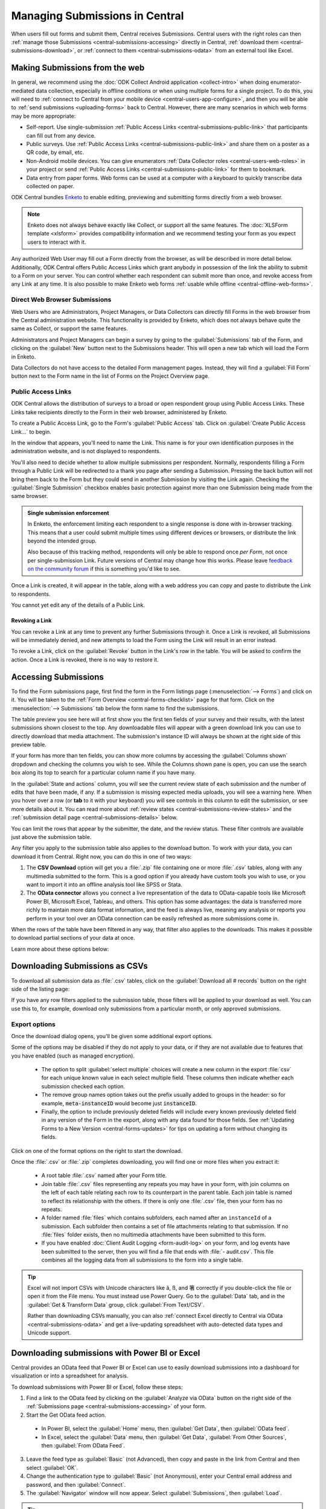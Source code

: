 .. _central-submissions-overview:

Managing Submissions in Central
===============================

When users fill out forms and submit them, Central receives Submissions. Central users with the right roles can then :ref:`manage those Submissions <central-submissions-accessing>` directly in Central, :ref:`download them <central-submissions-download>`, or :ref:`connect to them <central-submissions-odata>` from an external tool like Excel.

.. _central-web-submissions:

Making Submissions from the web
---------------------------------

In general, we recommend using the :doc:`ODK Collect Android application <collect-intro>` when doing enumerator-mediated data collection, especially in offline conditions or when using multiple forms for a single project. To do this, you will need to :ref:`connect to Central from your mobile device <central-users-app-configure>`, and then you will be able to :ref:`send submissions <uploading-forms>` back to Central. However, there are many scenarios in which web forms may be more appropriate:

* Self-report. Use single-submission :ref:`Public Access Links <central-submissions-public-link>` that participants can fill out from any device.
* Public surveys. Use :ref:`Public Access Links <central-submissions-public-link>` and share them on a poster as a QR code, by email, etc.
* Non-Android mobile devices. You can give enumerators :ref:`Data Collector roles <central-users-web-roles>` in your project or send :ref:`Public Access Links <central-submissions-public-link>` for them to bookmark.
* Data entry from paper forms. Web forms can be used at a computer with a keyboard to quickly transcribe data collected on paper.

ODK Central bundles `Enketo <https://enketo.org>`_ to enable editing, previewing and submitting forms directly from a web browser.

.. note::

  Enketo does not always behave exactly like Collect, or support all the same features. The :doc:`XLSForm template <xlsform>` provides compatibility information and we recommend testing your form as you expect users to interact with it.

Any authorized Web User may fill out a Form directly from the browser, as will be described in more detail below. Additionally, ODK Central offers Public Access Links which grant anybody in possession of the link the ability to submit to a Form on your server. You can control whether each respondent can submit more than once, and revoke access from any Link at any time. It is also possible to make Enketo web forms :ref:`usable while offline <central-offline-web-forms>`.

.. _central-submissions-direct:

Direct Web Browser Submissions
~~~~~~~~~~~~~~~~~~~~~~~~~~~~~~~

Web Users who are Administrators, Project Managers, or Data Collectors can directly fill Forms in the web browser from the Central administration website. This functionality is provided by Enketo, which does not always behave quite the same as Collect, or support the same features.

.. image:: /img/central-submissions/new.png

Administrators and Project Managers can begin a survey by going to the :guilabel:`Submissions` tab of the Form, and clicking on the :guilabel:`New` button next to the Submissions header. This will open a new tab which will load the Form in Enketo.

.. image:: /img/central-submissions/data-collector-form-listing.png

Data Collectors do not have access to the detailed Form management pages. Instead, they will find a :guilabel:`Fill Form` button next to the Form name in the list of Forms on the Project Overview page.

.. _central-submissions-public-link:

Public Access Links
~~~~~~~~~~~~~~~~~~~

ODK Central allows the distribution of surveys to a broad or open respondent group using Public Access Links. These Links take recipients directly to the Form in their web browser, administered by Enketo.

To create a Public Access Link, go to the Form's :guilabel:`Public Access` tab. Click on :guilabel:`Create Public Access Link…` to begin.

.. image:: /img/central-submissions/public-link-new.png
   :class: central-partial-screen

In the window that appears, you'll need to name the Link. This name is for your own identification purposes in the administration website, and is not displayed to respondents.

You'll also need to decide whether to allow multiple submissions per respondent. Normally, respondents filling a Form through a Public Link will be redirected to a thank you page after sending a Submission. Pressing the back button will not bring them back to the Form but they could send in another Submission by visiting the Link again. Checking the :guilabel:`Single Submission` checkbox enables basic protection against more than one Submission being made from the same browser.

.. admonition:: Single submission enforcement

  In Enketo, the enforcement limiting each respondent to a single response is done with in-browser tracking. This means that a user could submit multiple times using different devices or browsers, or distribute the link beyond the intended group.

  Also because of this tracking method, respondents will only be able to respond once *per Form*, not once per single-submission Link. Future versions of Central may change how this works. Please leave `feedback on the community forum <https://forum.getodk.org/c/features/9>`_ if this is something you'd like to see.

Once a Link is created, it will appear in the table, along with a web address you can copy and paste to distribute the Link to respondents.

.. image:: /img/central-submissions/public-link-listing.png

You cannot yet edit any of the details of a Public Link.

.. _central-submissions-link-revoke:

Revoking a Link
^^^^^^^^^^^^^^^

You can revoke a Link at any time to prevent any further Submissions through it. Once a Link is revoked, all Submissions will be immediately denied, and new attempts to load the Form using the Link will result in an error instead.

To revoke a Link, click on the :guilabel:`Revoke` button in the Link's row in the table. You will be asked to confirm the action. Once a Link is revoked, there is no way to restore it.

.. _central-submissions-accessing:

Accessing Submissions
---------------------

To find the Form submissions page, first find the form in the Form listings page (:menuselection:`--> Forms`) and click on it. You will be taken to the :ref:`Form Overview <central-forms-checklist>` page for that form. Click on the :menuselection:`--> Submissions` tab below the form name to find the submissions.

.. image:: /img/central-submissions/listing.png

The table preview you see here will at first show you the first ten fields of your survey and their results, with the latest submissions shown closest to the top. Any downloadable files will appear with a green download link you can use to directly download that media attachment. The submission's instance ID will always be shown at the right side of this preview table.

If your form has more than ten fields, you can show more columns by accessing the :guilabel:`Columns shown` dropdown and checking the columns you wish to see. While the Columns shown pane is open, you can use the search box along its top to search for a particular column name if you have many.

In the :guilabel:`State and actions` column, you will see the current review state of each submission and the number of edits that have been made, if any. If a submission is missing expected media uploads, you will see a warning here. When you hover over a row (or **tab** to it with your keyboard) you will see controls in this column to edit the submission, or see more details about it. You can read more about :ref:`review states <central-submissions-review-states>` and the :ref:`submission detail page <central-submissions-details>` below.

You can limit the rows that appear by the submitter, the date, and the review status. These filter controls are available just above the submission table.

Any filter you apply to the submission table also applies to the download button. To work with your data, you can download it from Central. Right now, you can do this in one of two ways:

1. The **CSV Download** option will get you a :file:`.zip` file containing one or more :file:`.csv` tables, along with any multimedia submitted to the form. This is a good option if you already have custom tools you wish to use, or you want to import it into an offline analysis tool like SPSS or Stata.
2. The **OData connector** allows you connect a live representation of the data to OData-capable tools like Microsoft Power BI, Microsoft Excel, Tableau, and others. This option has some advantages: the data is transferred more richly to maintain more data format information, and the feed is always live, meaning any analysis or reports you perform in your tool over an OData connection can be easily refreshed as more submissions come in.

When the rows of the table have been filtered in any way, that filter also applies to the downloads. This makes it possible to download partial sections of your data at once.

Learn more about these options below:

.. _central-submissions-download:

Downloading Submissions as CSVs
-------------------------------

To download all submission data as :file:`.csv` tables, click on the :guilabel:`Download all # records` button on the right side of the listing page:

.. image:: /img/central-submissions/download-button.png

If you have any row filters applied to the submission table, those filters will be applied to your download as well. You can use this to, for example, download only submissions from a particular month, or only approved submissions.

.. _central-submissions-export-options:

Export options
~~~~~~~~~~~~~~~~

Once the download dialog opens, you'll be given some additional export options.

.. image:: /img/central-submissions/download-modal.png
   :class: central-partial-screen

Some of the options may be disabled if they do not apply to your data, or if they are not available due to features that you have enabled (such as managed encryption).

 - The option to split :guilabel:`select multiple` choices will create a new column in the export :file:`csv` for each unique known value in each select multiple field. These columns then indicate whether each submission checked each option.
 - The remove group names option takes out the prefix usually added to groups in the header: so for example, :code:`meta-instanceID` would become just :code:`instanceID`.
 - Finally, the option to include previously deleted fields will include every known previously deleted field in any version of the Form in the export, along with any data found for those fields. See :ref:`Updating Forms to a New Version <central-forms-updates>` for tips on updating a form without changing its fields.

Click on one of the format options on the right to start the download.

Once the :file:`.csv` or :file:`.zip` completes downloading, you will find one or more files when you extract it:

 - A root table :file:`.csv` named after your Form title.
 - Join table :file:`.csv` files representing any repeats you may have in your form, with join columns on the left of each table relating each row to its counterpart in the parent table. Each join table is named to reflect its relationship with the others. If there is only one :file:`.csv` file, then your form has no repeats.
 - A folder named :file:`files` which contains subfolders, each named after an ``instanceId`` of a submission. Each subfolder then contains a set of file attachments relating to that submission. If no :file:`files` folder exists, then no multimedia attachments have been submitted to this form.
 - If you have enabled :doc:`Client Audit Logging <form-audit-log>` on your form, and log events have been submitted to the server, then you will find a file that ends with :file:`- audit.csv`. This file combines all the logging data from all submissions to the form into a single table.

.. tip::

  Excel will not import CSVs with Unicode characters like ã, ß, and 箸 correctly if you double-click the file or open it from the File menu. You must instead use Power Query. Go to the :guilabel:`Data` tab, and in the :guilabel:`Get & Transform Data` group, click :guilabel:`From Text/CSV`.

  Rather than downloading CSVs manually, you can also :ref:`connect Excel directly to Central via OData <central-submissions-odata>` and get a live-updating spreadsheet with auto-detected data types and Unicode support.

.. _central-submissions-odata:
.. _connecting-to-submission-data-over-odata:

Downloading submissions with Power BI or Excel
----------------------------------------------

Central provides an OData feed that Power BI or Excel can use to easily download submissions into a dashboard for visualization or into a spreadsheet for analysis.

.. seealso::

  * See our :doc:`mapping households tutorial <tutorial-mapping-households>` for step-by-step guidance on using Power BI with ODK.

  * See `connecting Excel to ODK <https://forum.getodk.org/t/step-by-step-instructions-for-odata-use-with-excel-professional-2016/45118>`_ for instructions on using Excel with ODK.

  Power BI and Excel uses the same underlying technology (Power Query) to connect to Central's OData feed. Try both of the above resources to maximize your learning. You can also follow along with this video:

  ..  youtube:: CDycTI-8TOc
     :width: 100%

To download submissions with Power BI or Excel, follow these steps:

1. Find a link to the OData feed by clicking on the :guilabel:`Analyze via OData` button on the right side of the :ref:`Submissions page <central-submissions-accessing>` of your form. 

2. Start the Get OData feed action.

  * In Power BI, select the :guilabel:`Home` menu, then :guilabel:`Get Data`, then :guilabel:`OData feed`.
  * In Excel, select the :guilabel:`Data` menu, then :guilabel:`Get Data`, :guilabel:`From Other Sources`, then :guilabel:`From OData Feed`.

3. Leave the feed type as :guilabel:`Basic` (not Advanced), then copy and paste in the link from Central and then select :guilabel:`OK`.

4. Change the authentication type to :guilabel:`Basic` (not Anonymous), enter your Central email address and password, and then :guilabel:`Connect`.

5. The :guilabel:`Navigator` window will now appear. Select :guilabel:`Submissions`, then :guilabel:`Load`.

.. tip::

  If you are having trouble getting Power BI or Excel to connect, and especially if you see error messages about permissions or authentication, `clear your cached permissions <https://docs.microsoft.com/en-us/power-query/connectorauthentication#change-the-authentication-method>`_ and try again.

.. _central-submissions-other-api:

Downloading submissions with Python, R, and more
------------------------------------------------
If you use `Python <https://www.python.org/>`_, we recommend `pyODK <https://github.com/getodk/pyodk>`_ for downloading submissions via an OData feed into Python. pyODK is the official Python client for Central and it makes common data analysis and workflow automation tasks simple.

If you use `R <https://www.r-project.org/>`_, we recommend `ruODK <https://docs.ropensci.org/ruODK/>`_ for downloading submissions via an OData feed into R. ruODK is developed and supported by ODK community members.

You can also access the OData feed yourself. The OData feed is an easily consumable JSON data format and offers a metadata schema, some filtering and paging options, and more. To learn more about the OData feed, click the :guilabel:`API Access` button or see the `API documentation </central-api-odata-endpoints>`_ directly.

.. _central-submissions-media-downloads:
.. _setting-up-media-downloads:

Accessing submission media from external tools
----------------------------------------------

It can be tricky to access submission media files while using external tools like Power BI or Python for data analysis or visualization. Using an external tool to fetch submissions from Central does not mean it can or knows how to get associated images, video, and other media.

In the OData feed, you will see media files given by their filename. If you want, you can construct a link within your analysis tool that will download any media file with your web browser. You can do this by gluing together pieces of text into a URL. Often this gluing operation is called ``concat`` or ``concatenate``. You'll need to make it look like this:

.. code-block:: bash

  https://DOMAIN/#/dl/projects/PROJECTID/forms/FORMID/submissions/INSTANCEID/attachments/FILENAME

Where the uppercase words need to be replaced with the appropriate values. The easiest way to get the ``DOMAIN``, ``PROJECTID``, and ``FORMID`` is to open the Form in your web browser in the Central administration website and just copy the values you see there. The two web addresses are quite similar. Then you have to add the ``INSTANCEID`` and the ``FILENAME``, both of which you can find in the OData data itself.

Here is an example of a completed address:

.. code-block:: bash

  https://my.odk.server/#/dl/projects/1/forms/forest_survey/submissions/uuid:20bcee82-4a22-4381-a6aa-f926fc85fb22/attachments/my.file.mp3

This location is a web page that causes a web browser to download a file. It cannot be used directly to embed images or video on any website or application.

.. _central-submissions-review-states:

Submission Review States
------------------------

As of version 1.2, Central allows Project Managers and Administrators to review submissions and assign them certain states. This feature lets you perform verification and follow-up data editing within Central itself, if you need this kind of a workflow. The available states are:

+------------+-------------+-----------------------------------------------------------------------------------+
| State      | Assigned by | Description                                                                       |
+============+=============+===================================================================================+
| Received   | System      | The default state for all incoming submissions, assigned automatically by Central |
+------------+-------------+-----------------------------------------------------------------------------------+
| Edited     | System      | Automatically assigned by Central whenever a submission is edited by any user     |
+------------+-------------+-----------------------------------------------------------------------------------+
| Has Issues | User        | Can be assigned by project staff if a submission has problems                     |
+------------+-------------+-----------------------------------------------------------------------------------+
| Approved   | User        | Can be assigned by project staff to approve a submission                          |
+------------+-------------+-----------------------------------------------------------------------------------+
| Rejected   | User        | Can be assigned by project staff to reject a submission                           |
+------------+-------------+-----------------------------------------------------------------------------------+

The ``Received`` and ``Edited`` states are automatically set by Central any time a submission is uploaded or edited. The other states are assigned by project staff. We suggest some meanings for these states above, but they don't cause anything to happen automatically. For example, rejected submissions will still be included in your data exports unless you filter them out yourself. So, you are free to use these states however you'd like.

Once submissions have been reviewed, the submission table download and the OData connection both allow submissions to be filtered by review state. This lets you, for example, download only all the approved submissions.

.. _central-submissions-details:

Viewing Submission Details
--------------------------

Each submission has its own detail page which provides basic information about the submission, an activity history of action and discussion on that submission, and tools for updating the submission review state and data itself.

.. image:: /img/central-submissions/details.png

The title at the top is pulled from the ``instance_name`` if there is one, otherwise it will be the automatically assigned ``instanceID``. We recommend you :ref:`define an instance_name <instance-name>` based on the data in each submission. This is especially important if you plan on using this page a lot, because it makes navigation much easier to have friendly names at the top of the page and in the web browser title and tab.


Basic detail can be found along the left. If there are expected media attachments for this submission, that status information will be provided.

The main activity feed on the right shows you the discussion and action history of the submission. Any review state changes, comments, and edits will appear here. At the top of the activity feed, you can :guilabel:`Review` a submission to assign a new review state, :guilabel:`Edit` the submission directly in your web browser, or type in the box to begin leaving a comment.

You can leave a note when you update the review state, to indicate why the decision is being made, or any other information you'd like saved.

.. _central-submissions-editing:

Editing Submissions
--------------------

From the :ref:`submission detail page <central-submissions-details>` you can press the :guilabel:`Edit` button to edit the submission in your web browser. When an edited submission is resubmitted, a new version of it is created, just like a form version. You will be able to see previous submission versions in a future version of Central.

Any time a user edits a submission, they will see a note when they are returned to the detail page suggesting that they leave a comment describing the edits they have made. This is optional but highly encouraged. In a future version of Central, greater detail will be automatically provided about the data values that were changed.

Finally, when edits are submitted, the submission :ref:`review state <central-submissions-review-states>` will automatically be set to :guilabel:`Edited`, and (as of version 1.3) you will see the changes between versions in the Submission Detail activity feed. Please note that Central will show you the differences between versions, but it doesn't know the exact actions you took to cause those changes. Sometimes the differences shown are not the same as the actions taken, but the resulting data will appear exactly as edited.

.. image:: /img/central-submissions/diff.png

.. _central-offline-web-forms:

Allowing web form users to work offline
---------------------------------------

.. note::

   ODK Web Forms does not yet support offline use. If someone loses connectivity while filling out an ODK Web Forms form, they will be able to complete filling it out but will need an Internet connection before they can submit.

Enketo's offlineable mode makes it possible to launch a form while offline, save drafts of that form, queue submissions to be sent to a server, and automatically send queued submissions once a connection is available.

.. note::
    Queued submissions are automatically sent **only if the form is open** in a browser when a connection is available.

You can make an Enketo form offlineable by changing the form's web address and sharing that modified address. The way to do this depends on your Central version but links from older versions of Central will continue to work in newer versions.

.. tab-set::

  .. tab-item:: Central v2025.1.0+

    **Offlineable link that does not require logging in**

    #. Create a Public Access Link for your form. You can create a single shared link or repeat these instructions for each person filling out data so that you can track who is submitting.

    #. Copy the link and paste it in a web browser.

    #. Add ``/offline`` to the address right before the ``?st``.

    #. Press ``Enter`` on your keyboard, confirm that you are redirected to a new address, and make sure that you see an orange connectivity icon in the upper left of the form.

    #. Copy the link that you were redirected to and share it with your data collector(s).

    **Offlineable link that requires logging in to submit**

    #. Give the :guilabel:`Data Collector` role to any individual who will need to fill out this form.

    #. Go to the form filling page for your form by clicking the :guilabel:`Add submission` button.

    #. You should see your form and the web address should end with ``/new``. Add ``/offline`` to make the address end with ``/new/offline``.

    #. Press ``Enter`` on your keyboard, confirm that you are redirected to a new address, and make sure that you see an orange connectivity icon in the upper left of the form.

    #. Copy the link that you were redirected to and share it with your data collector(s). They will need to log in to first access the form and when they submit.

  .. tab-item:: Central v2024.3.2 and prior

    #. Go to a web form link by clicking the :guilabel:`New` button on the submissions page or by copying and pasting a :ref:`Public Access Link <central-submissions-public-link>`.

    #. Add ``x/`` after ``/-/`` in the address. For :ref:`Public Access Links <central-submissions-public-link>`, replace ``single/`` with ``x/``.

    #. Press ``Enter`` on your keyboard, and make sure that you see an orange connectivity icon in the upper left of the form.

    #. Copy the link and share it with your data collector(s)
